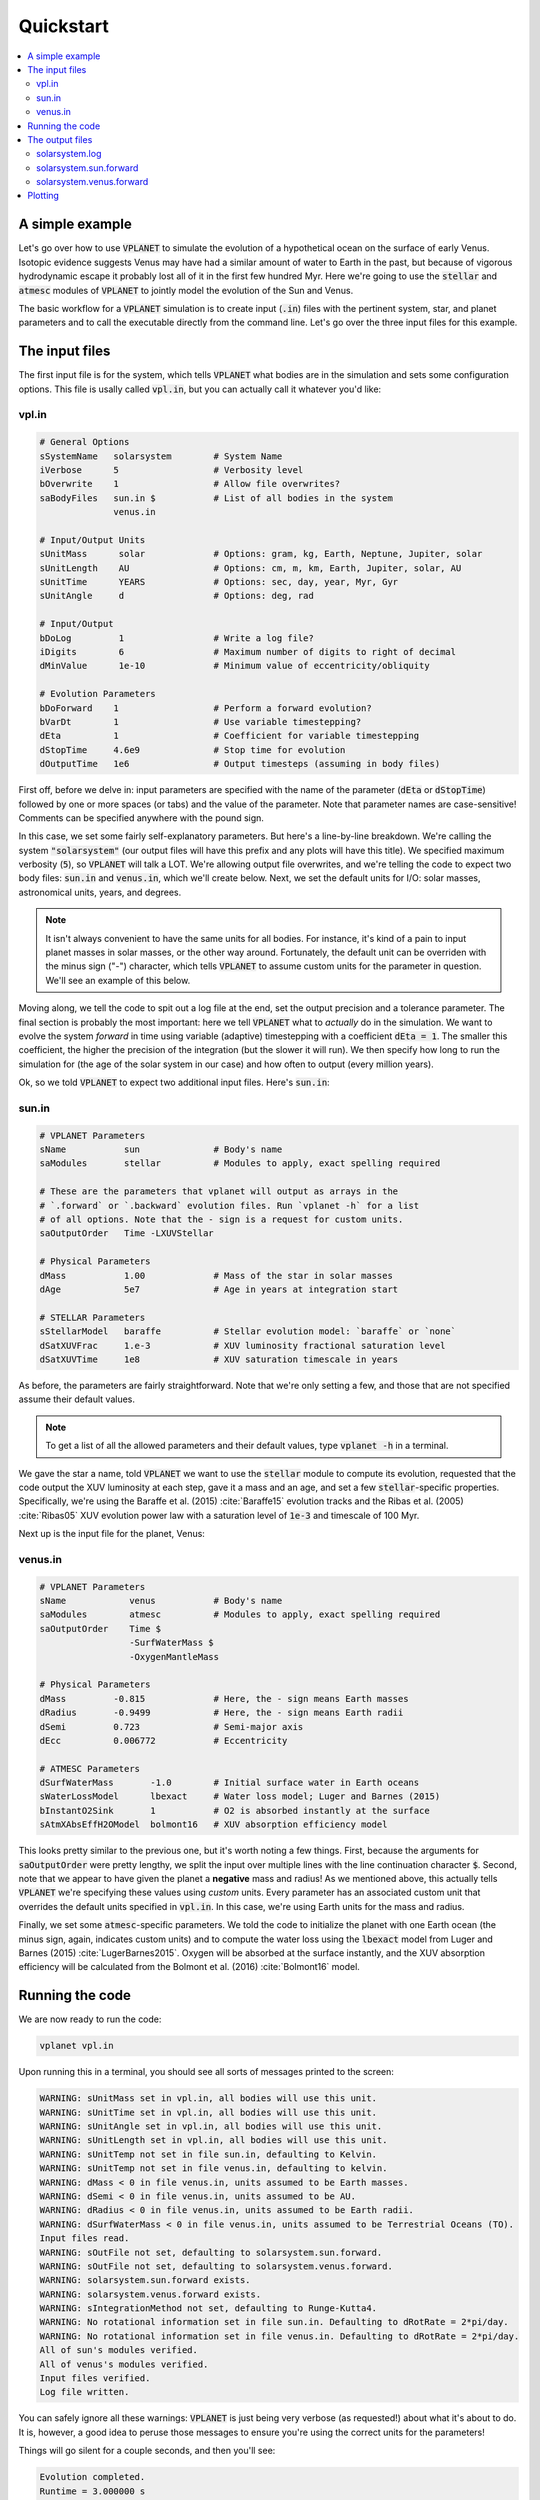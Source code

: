Quickstart
==========

.. contents:: :local:


A simple example
----------------

Let's go over how to use :code:`VPLANET` to simulate the evolution of
a hypothetical ocean on the surface of early Venus. Isotopic evidence
suggests Venus may have had a similar amount of water to Earth in the
past, but because of vigorous hydrodynamic escape it probably lost all
of it in the first few hundred Myr. Here we're going to use the :code:`stellar`
and :code:`atmesc` modules of :code:`VPLANET` to jointly model the evolution
of the Sun and Venus.

The basic workflow for a :code:`VPLANET` simulation is to create input
(:code:`.in`) files with the pertinent system, star, and planet parameters
and to call the executable directly from the command line. Let's go over
the three input files for this example.

The input files
---------------

The first input file is for the system, which tells :code:`VPLANET` what bodies
are in the simulation and sets some configuration options. This file is usally
called :code:`vpl.in`, but you can actually call it whatever you'd like:

vpl.in
~~~~~~

.. code-block:: bash

    # General Options
    sSystemName   solarsystem        # System Name
    iVerbose      5                  # Verbosity level
    bOverwrite    1                  # Allow file overwrites?
    saBodyFiles   sun.in $           # List of all bodies in the system
                  venus.in

    # Input/Output Units
    sUnitMass      solar             # Options: gram, kg, Earth, Neptune, Jupiter, solar
    sUnitLength    AU                # Options: cm, m, km, Earth, Jupiter, solar, AU
    sUnitTime      YEARS             # Options: sec, day, year, Myr, Gyr
    sUnitAngle     d                 # Options: deg, rad

    # Input/Output
    bDoLog         1                 # Write a log file?
    iDigits        6                 # Maximum number of digits to right of decimal
    dMinValue      1e-10             # Minimum value of eccentricity/obliquity

    # Evolution Parameters
    bDoForward    1                  # Perform a forward evolution?
    bVarDt        1                  # Use variable timestepping?
    dEta          1                  # Coefficient for variable timestepping
    dStopTime     4.6e9              # Stop time for evolution
    dOutputTime   1e6                # Output timesteps (assuming in body files)


First off, before we delve in: input parameters are specified with the name
of the parameter (:code:`dEta` or
:code:`dStopTime`) followed by one or more spaces (or tabs) and the
value of the parameter. Note that parameter names are case-sensitive! Comments
can be specified anywhere with the pound sign.

In this case, we set some fairly self-explanatory parameters.
But here's a line-by-line breakdown.
We're calling the
system :code:`"solarsystem"` (our output files will have this prefix and any
plots will have this title). We specified maximum verbosity (:code:`5`),
so :code:`VPLANET` will talk a LOT. We're allowing output file overwrites,
and we're telling the code to expect two body files: :code:`sun.in` and
:code:`venus.in`, which we'll create below. Next, we set the default units
for I/O: solar masses, astronomical units, years, and degrees.

.. note::

    It isn't always convenient to have the same units for all bodies.
    For instance, it's kind of a pain to input planet masses in solar
    masses, or the other way around. Fortunately, the default unit can
    be overriden with the minus sign ("-") character, which tells
    :code:`VPLANET` to assume custom units for the parameter in question.
    We'll see an example of this below.

Moving along, we tell the code to spit out a log file at the end, set the
output precision and a tolerance parameter. The final section is probably
the most important: here we tell :code:`VPLANET` what to *actually* do
in the simulation. We want to evolve the system *forward* in time using
variable (adaptive) timestepping with a coefficient :code:`dEta = 1`. The
smaller this coefficient, the higher the precision of the integration (but
the slower it will run). We then specify how long to run the simulation for
(the age of the solar system in our case) and how often to output (every
million years).

Ok, so we told :code:`VPLANET` to expect two additional input files.
Here's :code:`sun.in`:

sun.in
~~~~~~

.. code-block:: bash

    # VPLANET Parameters
    sName           sun              # Body's name
    saModules       stellar          # Modules to apply, exact spelling required

    # These are the parameters that vplanet will output as arrays in the
    # `.forward` or `.backward` evolution files. Run `vplanet -h` for a list
    # of all options. Note that the - sign is a request for custom units.
    saOutputOrder   Time -LXUVStellar

    # Physical Parameters
    dMass           1.00             # Mass of the star in solar masses
    dAge            5e7              # Age in years at integration start

    # STELLAR Parameters
    sStellarModel   baraffe          # Stellar evolution model: `baraffe` or `none`
    dSatXUVFrac     1.e-3            # XUV luminosity fractional saturation level
    dSatXUVTime     1e8              # XUV saturation timescale in years


As before, the parameters are fairly straightforward. Note that we're only
setting a few, and those that are not
specified assume their default values.

.. note::

    To get a list of all the allowed
    parameters and their default values, type :code:`vplanet -h` in a terminal.

We gave the star a name,
told :code:`VPLANET` we want to use the :code:`stellar` module to compute
its evolution, requested that the code output the XUV luminosity at each
step, gave it a mass and an age, and set a few :code:`stellar`-specific
properties. Specifically, we're using the Baraffe et al. (2015) :cite:`Baraffe15`
evolution tracks and the Ribas et al. (2005) :cite:`Ribas05` XUV evolution power law
with a saturation level of :code:`1e-3` and timescale of 100 Myr.

Next up is the input file for the planet, Venus:

venus.in
~~~~~~~~

.. code-block:: bash

    # VPLANET Parameters
    sName            venus           # Body's name
    saModules        atmesc          # Modules to apply, exact spelling required
    saOutputOrder    Time $
                     -SurfWaterMass $
                     -OxygenMantleMass

    # Physical Parameters
    dMass         -0.815             # Here, the - sign means Earth masses
    dRadius       -0.9499            # Here, the - sign means Earth radii
    dSemi         0.723              # Semi-major axis
    dEcc          0.006772           # Eccentricity

    # ATMESC Parameters
    dSurfWaterMass       -1.0        # Initial surface water in Earth oceans
    sWaterLossModel      lbexact     # Water loss model; Luger and Barnes (2015)
    bInstantO2Sink       1           # O2 is absorbed instantly at the surface
    sAtmXAbsEffH2OModel  bolmont16   # XUV absorption efficiency model


This looks pretty similar to the previous one, but it's worth noting
a few things. First, because the arguments for :code:`saOutputOrder` were pretty lengthy,
we split the input over multiple lines with the line continuation character
:code:`$`. Second, note that we appear to have given the planet a **negative**
mass and radius! As we mentioned above, this actually tells
:code:`VPLANET` we're specifying these values using *custom* units. Every
parameter has an associated custom unit that overrides the default units
specified in :code:`vpl.in`. In this case, we're using Earth units for the mass
and radius.

Finally, we set some :code:`atmesc`-specific parameters. We told the code
to initialize the planet with one Earth ocean (the minus sign, again, indicates
custom units) and to compute the water loss using the :code:`lbexact` model
from Luger and Barnes (2015) :cite:`LugerBarnes2015`. Oxygen will be absorbed
at the surface instantly, and the XUV absorption efficiency will be calculated
from the Bolmont et al. (2016) :cite:`Bolmont16` model.


Running the code
----------------

We are now ready to run the code:

.. code-block:: bash

    vplanet vpl.in


Upon running this in a terminal, you should see all sorts of messages printed
to the screen:


.. code-block:: bash

    WARNING: sUnitMass set in vpl.in, all bodies will use this unit.
    WARNING: sUnitTime set in vpl.in, all bodies will use this unit.
    WARNING: sUnitAngle set in vpl.in, all bodies will use this unit.
    WARNING: sUnitLength set in vpl.in, all bodies will use this unit.
    WARNING: sUnitTemp not set in file sun.in, defaulting to Kelvin.
    WARNING: sUnitTemp not set in file venus.in, defaulting to kelvin.
    WARNING: dMass < 0 in file venus.in, units assumed to be Earth masses.
    WARNING: dSemi < 0 in file venus.in, units assumed to be AU.
    WARNING: dRadius < 0 in file venus.in, units assumed to be Earth radii.
    WARNING: dSurfWaterMass < 0 in file venus.in, units assumed to be Terrestrial Oceans (TO).
    Input files read.
    WARNING: sOutFile not set, defaulting to solarsystem.sun.forward.
    WARNING: sOutFile not set, defaulting to solarsystem.venus.forward.
    WARNING: solarsystem.sun.forward exists.
    WARNING: solarsystem.venus.forward exists.
    WARNING: sIntegrationMethod not set, defaulting to Runge-Kutta4.
    WARNING: No rotational information set in file sun.in. Defaulting to dRotRate = 2*pi/day.
    WARNING: No rotational information set in file venus.in. Defaulting to dRotRate = 2*pi/day.
    All of sun's modules verified.
    All of venus's modules verified.
    Input files verified.
    Log file written.


You can safely ignore all these warnings: :code:`VPLANET` is just being very
verbose (as requested!) about what it's about to do. It is, however, a good
idea to peruse those messages to ensure you're using the correct units for
the parameters!

Things will go silent for a couple seconds, and then you'll see:

.. code-block:: bash

    Evolution completed.
    Runtime = 3.000000 s
    Log file updated.

The code is done running, and you should see several output files in the current directory.


The output files
----------------

The log file records the details of the simulation and captures a snapshot of the
system at the initial step and the final step of the evolution. Here's a
very condensed version of what you should see:

solarsystem.log
~~~~~~~~~~~~~~~

.. code-block:: bash

    Executable: vplanet
    System Name: solarsystem
    Primary Input File: vpl.in
    Body File #1: sun.in
    ...

    ---- INITIAL SYSTEM PROPERTIES ----
    (Age) System Age [sec]: 1.577880e+15
    (Time) Simulation Time [sec]: 0.000000
    ...
    ----- BODY: sun ----
    Active Modules: STELLAR
    (Mass) Mass [kg]: 1.988416e+30
    ...
    ----- STELLAR PARAMETERS (sun)------
    (LXUVStellar) Base X-ray/XUV Luminosity [LSUN]: 0.000677
    Output Order: Time[year] LXUVStellar[LSUN]

    ----- BODY: venus ----
    Active Modules: ATMESC
    (Mass) Mass [kg]: 4.867332e+24
    ...
    ----- ATMESC PARAMETERS (venus)------
    (SurfWaterMass) Surface Water Mass [TO]: 1.000000
    ...
    Output Order: Time[year] SurfWaterMass[TO] OxygenMantleMass[bars]

    ---- FINAL SYSTEM PROPERTIES ----
    (Age) System Age [sec]: 1.467428e+17
    (Time) Simulation Time [sec]: 1.451650e+17
    ...
    ----- BODY: sun ----
    Active Modules: STELLAR
    (Mass) Mass [kg]: 1.988416e+30
    ...
    ----- STELLAR PARAMETERS (sun)------
    (LXUVFrac) X-ray/XUV Luminosity Fraction []: 8.892684e-06
    ...
    ----- BODY: venus ----
    Active Modules: ATMESC
    (Mass) Mass [kg]: 4.867332e+24
    ----- ATMESC PARAMETERS (venus)------
    (SurfWaterMass) Surface Water Mass [TO]: 0.000000
    (OxygenMantleMass) Mass of Oxygen in Mantle [bars]: 199.365415
    ...

    Runtime = 3.000000 s
    Total Number of Steps = 10776


Next, we have the **forward** evolution files, one per body. The
columns in these files correspond to the :code:`saOutputOrder`
parameters in the corresponding input files. Recall the for the
Sun, we requested that :code:`VPLANET` output the timestamp
and the XUV luminosity:


solarsystem.sun.forward
~~~~~~~~~~~~~~~~~~~~~~~

.. code-block:: bash

    0.000000     0.000677
    1.000000e+06 0.000677
    2.000000e+06 0.000678
    3.000000e+06 0.000678
    4.000000e+06 0.000678
    ...


For the planet, we asked for the timestamp, the amount of surface
water (with a minus sign, indicating in units of Earth oceans), and
the amount of oxygen absorbed by the mantle (in bars):


solarsystem.venus.forward
~~~~~~~~~~~~~~~~~~~~~~~~~

.. code-block:: bash

    0.000000     1.000000 0.000000
    1.000000e+06 0.978763 4.238860
    2.000000e+06 0.957524 8.477719
    3.000000e+06 0.936283 12.716579
    4.000000e+06 0.915044 16.955439
    ...


Plotting
--------

The :code:`vplot` tool (:doc:`docs here <vplot>`) can be used to easily visualize the results of
any :code:`VPLANET` simulation. If you run


.. code-block:: bash

    vplot


in a terminal, you should see the following plot appear:

.. figure:: quickstart.png
   :width: 300px
   :align: center


Here we see the evolution of the stellar XUV emission, which declines
dramatically after the saturation timescale ends (top); the increase
in the amount of oxygen in the planet's mantle, which is absorbed from
the oxygen released from the photolysis of water (center); and
the desiccation of the planet's surface, caused by the hydrodynamic escape of
hydrogen to space. In this simulation, Venus loses all of its surface water
in about 50 Myr.
